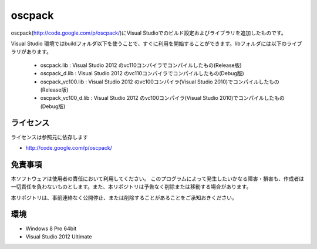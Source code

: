 =============================================================================
oscpack
=============================================================================

oscpack(http://code.google.com/p/oscpack/)にVisual Studioでのビルド設定およびライブラリを追加したものです。

Visual Studio 環境ではbuildフォルダ以下を使うことで、すぐに利用を開始することができます。libフォルダには以下のライブラリがあります。

 * oscpack.lib : Visual Studio 2012 のvc110コンパイラでコンパイルしたもの(Release版)
 * oscpack_d.lib : Visual Studio 2012 のvc110コンパイラでコンパイルしたもの(Debug版)
 * oscpack_vc100.lib : Visual Studio 2012 のvc100コンパイラ(Visual Studio 2010)でコンパイルしたもの(Release版)
 * oscpack_vc100_d.lib : Visual Studio 2012 のvc100コンパイラ(Visual Studio 2010)でコンパイルしたもの(Debug版)


ライセンス
====================
ライセンスは参照元に依存します

* http://code.google.com/p/oscpack/


免責事項
====================
本ソフトウェアは使用者の責任において利用してください。 このプログラムによって発生したいかなる障害・損害も、作成者は一切責任を負わないものとします。また、本リポジトリは予告なく削除または移動する場合があります。

本リポジトリは、事前連絡なく公開停止、または削除することがあることをご承知おきください。


環境
====================
* Windows 8 Pro 64bit
* Visual Studio 2012 Ultimate


